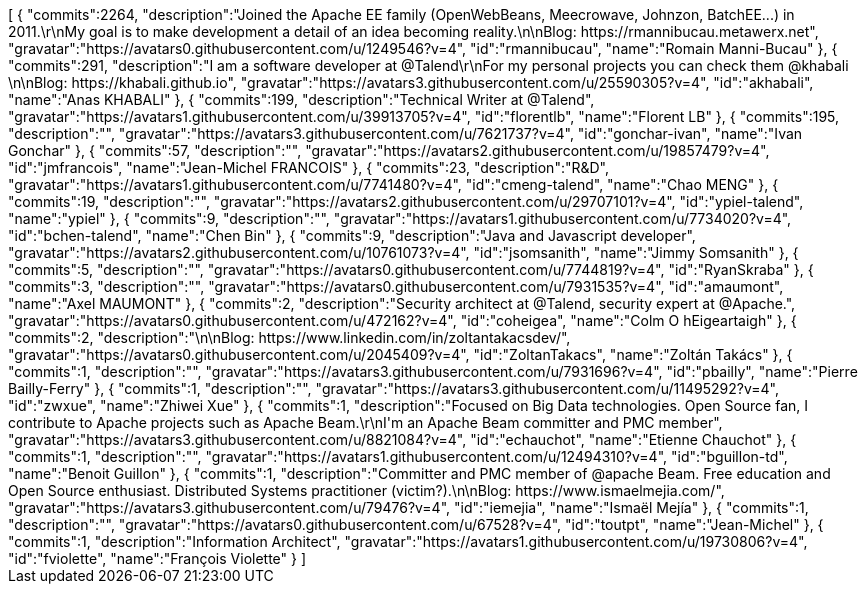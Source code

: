 ++++
<jsonArray>[
  {
    "commits":2264,
    "description":"Joined the Apache EE family (OpenWebBeans, Meecrowave, Johnzon, BatchEE...) in 2011.\r\nMy goal is to make development a detail of an idea becoming reality.\n\nBlog: https://rmannibucau.metawerx.net",
    "gravatar":"https://avatars0.githubusercontent.com/u/1249546?v=4",
    "id":"rmannibucau",
    "name":"Romain Manni-Bucau"
  },
  {
    "commits":291,
    "description":"I am a software developer at @Talend\r\nFor my personal projects you can check them @khabali \n\nBlog: https://khabali.github.io",
    "gravatar":"https://avatars3.githubusercontent.com/u/25590305?v=4",
    "id":"akhabali",
    "name":"Anas KHABALI"
  },
  {
    "commits":199,
    "description":"Technical Writer at @Talend",
    "gravatar":"https://avatars1.githubusercontent.com/u/39913705?v=4",
    "id":"florentlb",
    "name":"Florent LB"
  },
  {
    "commits":195,
    "description":"",
    "gravatar":"https://avatars3.githubusercontent.com/u/7621737?v=4",
    "id":"gonchar-ivan",
    "name":"Ivan Gonchar"
  },
  {
    "commits":57,
    "description":"",
    "gravatar":"https://avatars2.githubusercontent.com/u/19857479?v=4",
    "id":"jmfrancois",
    "name":"Jean-Michel FRANCOIS"
  },
  {
    "commits":23,
    "description":"R&D",
    "gravatar":"https://avatars1.githubusercontent.com/u/7741480?v=4",
    "id":"cmeng-talend",
    "name":"Chao MENG"
  },
  {
    "commits":19,
    "description":"",
    "gravatar":"https://avatars2.githubusercontent.com/u/29707101?v=4",
    "id":"ypiel-talend",
    "name":"ypiel"
  },
  {
    "commits":9,
    "description":"",
    "gravatar":"https://avatars1.githubusercontent.com/u/7734020?v=4",
    "id":"bchen-talend",
    "name":"Chen Bin"
  },
  {
    "commits":9,
    "description":"Java and Javascript developer",
    "gravatar":"https://avatars2.githubusercontent.com/u/10761073?v=4",
    "id":"jsomsanith",
    "name":"Jimmy Somsanith"
  },
  {
    "commits":5,
    "description":"",
    "gravatar":"https://avatars0.githubusercontent.com/u/7744819?v=4",
    "id":"RyanSkraba"
  },
  {
    "commits":3,
    "description":"",
    "gravatar":"https://avatars0.githubusercontent.com/u/7931535?v=4",
    "id":"amaumont",
    "name":"Axel MAUMONT"
  },
  {
    "commits":2,
    "description":"Security architect at @Talend, security expert at @Apache.",
    "gravatar":"https://avatars0.githubusercontent.com/u/472162?v=4",
    "id":"coheigea",
    "name":"Colm O hEigeartaigh"
  },
  {
    "commits":2,
    "description":"\n\nBlog: https://www.linkedin.com/in/zoltantakacsdev/",
    "gravatar":"https://avatars0.githubusercontent.com/u/2045409?v=4",
    "id":"ZoltanTakacs",
    "name":"Zoltán Takács"
  },
  {
    "commits":1,
    "description":"",
    "gravatar":"https://avatars3.githubusercontent.com/u/7931696?v=4",
    "id":"pbailly",
    "name":"Pierre Bailly-Ferry"
  },
  {
    "commits":1,
    "description":"",
    "gravatar":"https://avatars3.githubusercontent.com/u/11495292?v=4",
    "id":"zwxue",
    "name":"Zhiwei Xue"
  },
  {
    "commits":1,
    "description":"Focused on Big Data technologies. Open Source fan, I contribute to Apache projects such as Apache Beam.\r\nI'm an Apache Beam committer and PMC member",
    "gravatar":"https://avatars3.githubusercontent.com/u/8821084?v=4",
    "id":"echauchot",
    "name":"Etienne Chauchot"
  },
  {
    "commits":1,
    "description":"",
    "gravatar":"https://avatars1.githubusercontent.com/u/12494310?v=4",
    "id":"bguillon-td",
    "name":"Benoit Guillon"
  },
  {
    "commits":1,
    "description":"Committer and PMC member of @apache Beam. Free education and Open Source enthusiast. Distributed Systems practitioner (victim?).\n\nBlog: https://www.ismaelmejia.com/",
    "gravatar":"https://avatars3.githubusercontent.com/u/79476?v=4",
    "id":"iemejia",
    "name":"Ismaël Mejía"
  },
  {
    "commits":1,
    "description":"",
    "gravatar":"https://avatars0.githubusercontent.com/u/67528?v=4",
    "id":"toutpt",
    "name":"Jean-Michel"
  },
  {
    "commits":1,
    "description":"Information Architect",
    "gravatar":"https://avatars1.githubusercontent.com/u/19730806?v=4",
    "id":"fviolette",
    "name":"François Violette"
  }
]</jsonArray>
++++